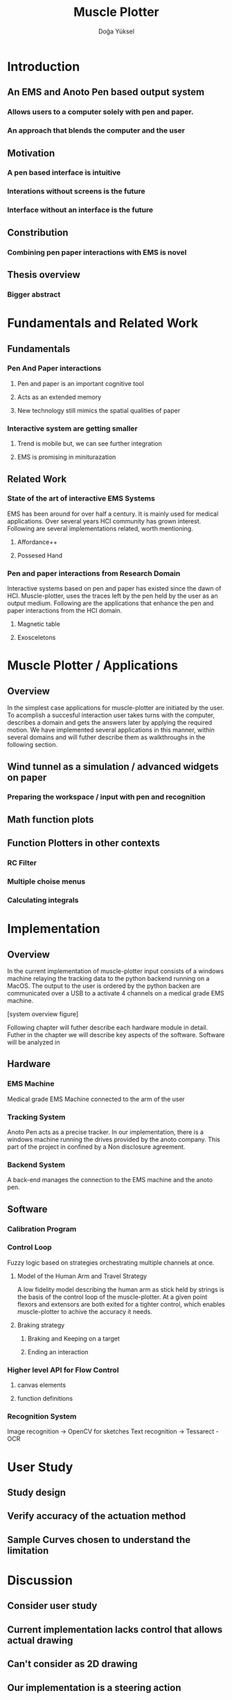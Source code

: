 :SETUP_PARAMS:
#+TITLE: Muscle Plotter
#+author:Doğa Yüksel
#+OPTIONS: toc:2 date:nil
#+LATEX_CLASS: koma-article
#+LATEX_CLASS_OPTIONS: [a4paper, 12pt]
#+LATEX_HEADER: \usepackage{mathptmx}
#+LATEX_HEADER: \usepackage[scaled=.90]{helvet}
#+LATEX_HEADER: \usepackage{courier}
#+LATEX_HEADER: \setkomafont{disposition}{\sffamily}
#+LATEX_HEADER: \setkomafont{subtitle}{\sffamily\Large}
#+LaTeX_HEADER: \usepackage[backend=bibtex,sorting=none]{biblatex}
#+LaTeX_HEADER: \addbibresource{/Users/doga/.org/bibtex/file-1.bib}
:END:

* Introduction
** An EMS and Anoto Pen based output system
*** Allows users to a computer solely with pen and paper.
*** An approach that blends the computer and the user

** Motivation
*** A pen based interface is intuitive
*** Interations without screens is the future
*** Interface without an interface is the future

** Constribution
*** Combining pen paper interactions with EMS is novel

** Thesis overview
*** Bigger abstract


* Fundamentals and Related Work
** Fundamentals
*** Pen And Paper interactions
**** Pen and paper is an important cognitive tool
**** Acts as an extended memory
**** New technology still mimics the spatial qualities of paper
*** Interactive system are getting smaller
**** Trend is mobile but, we can see further integration
**** EMS is promising in miniturazation


** Related Work
*** State of the art of interactive EMS Systems
    EMS has been around for over half a century. It is mainly used for medical applications. Over several years HCI community has grown interest. Following are several implementations related, worth mentioning.
**** Affordance++
**** Possesed Hand

*** Pen and paper interactions from Research Domain
    Interactive systems based on pen and paper has existed since the dawn of HCI. Muscle-plotter, uses the traces left by the pen held by the user as an output medium. Following are the applications that enhance the pen and paper interactions from the HCI domain.
**** Magnetic table
**** Exosceletons


* Muscle Plotter / Applications
** Overview
   In the simplest case applications for muscle-plotter are initiated by the user. To acomplish a succesful interaction user takes turns with the computer, describes a domain and gets the answers later by applying the required motion. We have implemented several applications in this manner, within several domains and will futher describe them as walkthroughs in the following section.

** Wind tunnel as a simulation / advanced widgets on paper
*** Preparing the workspace / input with pen and recognition

** Math function plots

** Function Plotters in other contexts
*** RC Filter
*** Multiple choise menus
*** Calculating integrals


* Implementation
** Overview
   In the current implementation of muscle-plotter input consists of a windows machine relaying the tracking data to the python backend running on a MacOS. The output to the user is ordered by the python backen are communicated over a USB to a activate 4 channels on a medical grade EMS machine.

   [system overview figure]

   Following chapter will futher describe each hardware module in detail. Futher in the chapter we will describe key aspects of the software. Software will be analyzed in 


** Hardware
*** EMS Machine
    Medical grade EMS Machine connected to the arm of the user
*** Tracking System
    Anoto Pen acts as a precise tracker. In our implementation, there is a windows machine running the drives provided by the anoto company. This part of the project in confined by a Non disclosure agreement.
*** Backend System
    A back-end manages the connection to the EMS machine and the anoto pen.


** Software
*** Calibration Program
*** Control Loop
     Fuzzy logic based on strategies orchestrating multiple channels at once.
**** Model of the Human Arm and Travel Strategy
     A low fidelity model describing the human arm as stick held by strings is the basis of the control loop of the muscle-plotter. At a given point flexors and extensors are both exited for a tighter control, which enables muscle-plotter to achive the accuracy it needs.
**** Braking strategy
****** Braking and Keeping on a target
****** Ending an interaction

*** Higher level API for Flow Control
**** canvas elements
**** function definitions
*** Recognition System
    Image recognition -> OpenCV for sketches
    Text recognition -> Tessarect - OCR


* User Study
** Study design
** Verify accuracy of the actuation method
** Sample Curves chosen to understand the limitation


* Discussion
** Consider user study
** Current implementation lacks control that allows actual drawing
** Can't consider as 2D drawing
** Our implementation is a steering action


* Conclusion
** Future Work
*** Evaluate applications 
*** Improve recognition
